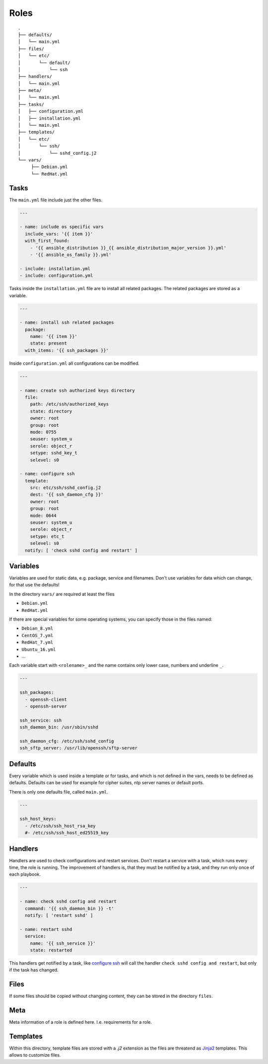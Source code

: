 =====
Roles
=====


::

  .
  ├── defaults/
  │   └── main.yml
  ├── files/
  │   └── etc/
  │       └── default/
  │           └── ssh
  ├── handlers/
  │   └── main.yml
  ├── meta/
  │   └── main.yml
  ├── tasks/
  │   ├── configuration.yml
  │   ├── installation.yml
  │   └── main.yml
  ├── templates/
  │   └── etc/
  │       └── ssh/
  │           └── sshd_config.j2
  └── vars/
       ├── Debian.yml
       └── RedHat.yml


Tasks
=====

The ``main.yml`` file include just the other files.

.. code-block:: Yaml

  ---

  - name: include os specific vars
    include_vars: '{{ item }}'
    with_first_found:
      - '{{ ansible_distribution }}_{{ ansible_distribution_major_version }}.yml'
      - '{{ ansible_os_family }}.yml'

  - include: installation.yml
  - include: configuration.yml

Tasks inside the ``installation.yml`` file are to install all related
packages. The related packages are stored as a variable.

.. code-block:: Yaml

  ---

  - name: install ssh related packages
    package:
      name: '{{ item }}'
      state: present
    with_items: '{{ ssh_packages }}'

Inside ``configuration.yml`` all configurations can be modified.

.. _configure ssh:

.. code-block:: Yaml

  ---

  - name: create ssh authorized keys directory
    file:
      path: /etc/ssh/authorized_keys
      state: directory
      owner: root
      group: root
      mode: 0755
      seuser: system_u
      serole: object_r
      setype: sshd_key_t
      selevel: s0

  - name: configure ssh
    template:
      src: etc/ssh/sshd_config.j2
      dest: '{{ ssh_daemon_cfg }}'
      owner: root
      group: root
      mode: 0644
      seuser: system_u
      serole: object_r
      setype: etc_t
      selevel: s0
    notify: [ 'check sshd config and restart' ]


Variables
=========

Variables are used for static data, e.g. package, service and filenames.
Don't use variables for data which can change, for that use the defaults!

In the directory ``vars/`` are required at least the files

* ``Debian.yml``
* ``RedHat.yml``

If there are special variables for some operating systems, you can specify
those in the files named:

* ``Debian_8.yml``
* ``CentOS_7.yml``
* ``RedHat_7.yml``
* ``Ubuntu_16.yml``
* ...

Each variable start with ``<rolename>_`` and the name contains only lower
case, numbers and underline ``_``.

.. code-block:: Yaml

  ---

  ssh_packages:
    - openssh-client
    - openssh-server

  ssh_service: ssh
  ssh_daemon_bin: /usr/sbin/sshd

  ssh_daemon_cfg: /etc/ssh/sshd_config
  ssh_sftp_server: /usr/lib/openssh/sftp-server


Defaults
========

Every variable which is used inside a template or for tasks, and which is
not defined in the vars, needs to be defined as defaults.
Defaults can be used for example for cipher suites, ntp server names or
default ports.

There is only one defaults file, called ``main.yml``.

.. code-block:: Yaml

  ---

  ssh_host_keys:
    - /etc/ssh/ssh_host_rsa_key
    #- /etc/ssh/ssh_host_ed25519_key


Handlers
========

Handlers are used to check configurations and restart services. Don't
restart a service with a task, which runs every time, the role is running.
The improvement of handlers is, that they must be notified by a task, and
they run only once of each playbook.

.. code-block:: Yaml

  ---

  - name: check sshd config and restart
    command: '{{ ssh_daemon_bin }} -t'
    notify: [ 'restart sshd' ]

  - name: restart sshd
    service:
      name: '{{ ssh_service }}'
      state: restarted

This handlers get notified by a task, like `configure ssh`_ will call the
handler ``check sshd config and restart``, but only if the task has changed.


Files
=====

If some files should be copied without changing content, they can be stored
in the directory ``files``.


Meta
====

Meta information of a role is defined here. I.e. requirements for a role.


Templates
=========

Within this directory, template files are stored with a `.j2` extension as the
files are threatend as `Jinja2 <http://jinja.pocoo.org/>`_ templates. This
allows to customize files.


.. vim: set spell spelllang=en foldmethod=marker sw=2 ts=2 et wrap tw=76 :
